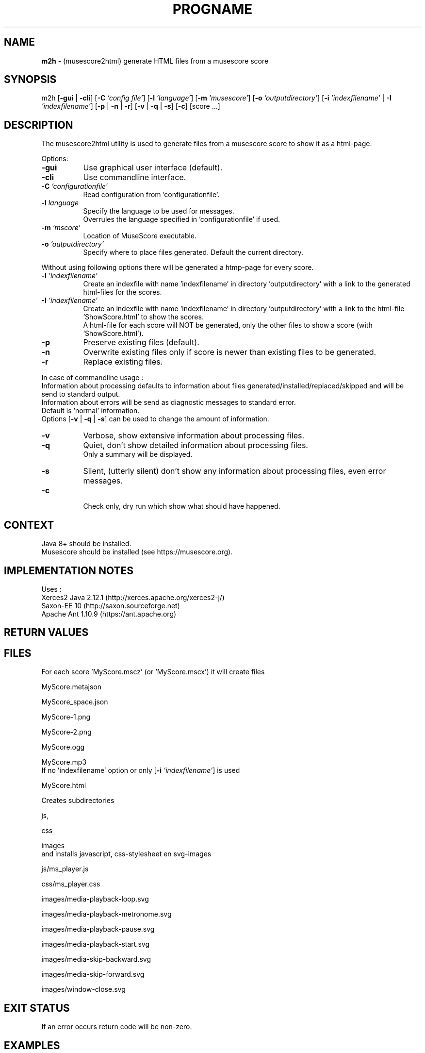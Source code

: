 .\" Automatically generated from an mdoc input file.  Do not edit.
.TH "PROGNAME" "1" "February 15, 2021" "Darwin 15.6.0" "General Commands Manual"
.nh
.if n .ad l
.SH "NAME"
\fBm2h\fR
\- (musescore2html) generate HTML files from a musescore score
.sp
.SH "SYNOPSIS"
m2h
[\fB\-gui\fR | \fB\-cli\fR]
[\fB\-C\fR \fI'config file'\fR]
[\fB\-l\fR \fI'language'\fR]
[\fB\-m\fR \fI'musescore'\fR]
[\fB\-o\fR \fI'outputdirectory'\fR]
[\fB\-i\fR \fI'indexfilename'\fR | \fB\-I\fR \fI'indexfilename'\fR]
[\fB\-p\fR | \fB\-n\fR | \fB\-r\fR]
[\fB\-v\fR | \fB\-q\fR | \fB\-s\fR]
[\fB\-c\fR]
[score ...]
.sp
.SH "DESCRIPTION"
The musescore2html utility is used to generate files from a musescore score to show it as a html-page.
.sp
.PP
Options:
.TP 8n
\fB\-gui\fR
Use graphical user interface (default).
.TP 8n
\fB\-cli\fR
Use commandline interface.
.sp
.TP 8n
\fB\-C\fR \fI'configurationfile'\fR
Read configuration from 'configurationfile'.
.TP 8n
\fB\-l\fR \fIlanguage\fR
Specify the language to be used for messages.
 Overrules the language specified in 'configurationfile' if used.
.sp
.TP 8n
\fB\-m\fR \fI'mscore'\fR
Location of MuseScore executable.
.sp
.TP 8n
\fB\-o\fR \fI'outputdirectory'\fR
Specify where to place files generated.
Default the current directory.
.PP
Without using following options there will be generated a htmp-page for every score.
.TP 8n
\fB\-i\fR \fI'indexfilename'\fR
Create an indexfile with name 'indexfilename' in directory 'outputdirectory' with a link to the generated html-files for the scores.
.TP 8n
\fB\-I\fR \fI'indexfilename'\fR
Create an indexfile with name 'indexfilename' in directory 'outputdirectory' with a link to the html-file 'ShowScore.html' to show the scores.
 A html-file for each score will NOT be generated, only the other files to show a score (with 'ShowScore.html').
.sp
.TP 8n
\fB\-p\fR
Preserve existing files (default).
.TP 8n
\fB\-n\fR
Overwrite existing files only if score is newer than existing files to be generated.
.TP 8n
\fB\-r\fR
Replace existing files.
.PP
.sp
In case of commandline usage :
 Information about processing defaults to information about files generated/installed/replaced/skipped and will be send to standard output.
 Information about errors will be send as diagnostic messages to standard error.
 Default is 'normal' information.
 Options
[\fB\-v\fR | \fB\-q\fR | \fB\-s\fR]
can be used to change the amount of information.
.sp
.TP 8n
\fB\-v\fR
Verbose, show extensive information about processing files.
.TP 8n
\fB\-q\fR
Quiet, don't show detailed information about processing files.
 Only a summary will be displayed.
.TP 8n
\fB\-s\fR
Silent, (utterly silent) don't show any information about processing files, even error messages.
.TP 8n
\fB\-c\fR
.sp
Check only, dry run which show what should have happened.
.PP
.SH "CONTEXT"
Java 8+ should be installed.
 Musescore should be installed (see https://musescore.org).
.sp
.SH "IMPLEMENTATION NOTES"
Uses :
.TP 8n
Xerces2 Java 2.12.1 (http://xerces.apache.org/xerces2-j/)
.TP 8n
Saxon-EE 10 (http://saxon.sourceforge.net)
.TP 8n
Apache Ant 1.10.9 (https://ant.apache.org)
.PP
.SH "RETURN VALUES"
.SH "FILES"
For each score 'MyScore.mscz' (or 'MyScore.mscx') it will create files
.PP
MyScore.metajson
.PP
MyScore_space.json
.PP
MyScore-1.png
.PP
MyScore-2.png
.PP
MyScore.ogg
.PP
MyScore.mp3
.PD 0
.PP
If no 'indexfilename' option or only
[\fB\-i\fR \fI'indexfilename'\fR]
is used
.PD
.PP
MyScore.html
.PP
Creates subdirectories
.PP
js,
.PP
css
.PP
images
.PD 0
.PP
and installs javascript, css-stylesheet en svg-images
.PD
.PP
js/ms_player.js
.PP
css/ms_player.css
.PP
images/media-playback-loop.svg
.PP
images/media-playback-metronome.svg
.PP
images/media-playback-pause.svg
.PP
images/media-playback-start.svg
.PP
images/media-skip-backward.svg
.PP
images/media-skip-forward.svg
.PP
images/window-close.svg
.SH "EXIT STATUS"
If an error occurs return code will be non-zero.
.SH "EXAMPLES"
To generate html-pages for all scores in directory MyMusic and place then in directory Sites :
.RS 6n
m2h -d Sites MyMusic/*.mscz
.RE
To generate html-pages for all scores in directory MyMusic and all subdirectories and place then in directory Sites :
.RS 6n
m2h -d Sites MyMusic/**/*.mscz
.RE
.SH "DIAGNOSTICS"
.SH "ERRORS"
.SH "LICENSE"
Creative Commons Attribution-NonCommercial-ShareAlike 4.0 International
See https://creativecommons.org/licenses/by-nc-sa/4.0/legalcode
